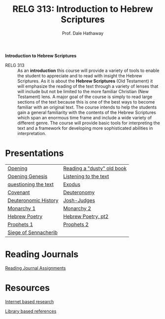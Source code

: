 #+TITLE: RELG 313: Introduction to Hebrew Scriptures 
#+AUTHOR: Prof. Dale Hathaway
#+OPTIONS:     H:2 num:nil toc:nil \n:nil @:t ::t |:t ^:t f:t TeX:t ...
#     H:         set the number of headline levels for export
#     num:       turn on/off section-numbers
#     toc:nil       turn on/off table of contents, or set level limit (integer)

#+HTML_HEAD: <link rel="stylesheet" type="text/css" href="../css/mystyle.css">

#+BEGIN_CENTER
*Introduction to Hebrew Scriptures*
#+END_CENTER

- RELG 313 :: As an *introduction* this course will provide a variety of tools to enable the student to appreciate and to read with insight the Hebrew Scriptures. As it is about the *Hebrew Scriptures* (Old Testament) it will emphasize the reading of the text through a variety of lenses that will include but not be limited to the more familiar Christian (New Testament) lens. A major goal of the course is simply to read large sections of the text because this is one of the best ways to become familiar with an original text. The course intends to help the students gain a general familiarity with the contents of the Hebrew Scriptures which span an enormous time frame and include a wide variety of different genre. The course will provide basic tools for interpreting the text and a framework for developing more sophisticated abilities in interpretation.


* Presentations
| [[file:313-week1a.html][Opening]]              | [[file:313-week1b.html][Reading a "dusty" old book]] |
| [[file:313-week2a.html][Opening Genesis]]      | [[file:313-week2b.html][Listening to the text]]      |
| [[file:313-week3a.html][questioning the text]] | [[file:313-week3b.html][Exodus]]                     |
| [[file:313-week4a.html][Covenant]]             | [[file:313-week4b.html][Deuteronomy]]                |
| [[file:313-week6a.html][Deuteronomic History]] | [[file:313-week6b.html][Josh-Judges]]                |
| [[file:313-week7a.html][Monarchy 1]]           | [[file:313-week7b.html][Monarchy 2]]                 |
| [[file:313-week9a.html][Hebrew Poetry]]        | [[file:313-week9b.html][Hebrew Poetry, pt2]]         |
| [[https://docs.google.com/presentation/d/1yebbrRXR7kua55xhsPcDaMbJOdG5YBk_u--rY6nnfW8/edit?usp=sharing][Prophets 1]]           | [[https://docs.google.com/presentation/d/1vSqm0ED14BiJteN76EMKRIYBPW8OUcNUhMpk7cBq-aM/edit?usp=sharing][Prophets 2]]                 |
| [[https://docs.google.com/presentation/d/1I30Yz2iItmoI7tr8sfDfDeChka3bVIuQeL9HChpmN9I/edit?usp=sharing][Siege of Sennacherib]] |                            |


* Reading Journals
[[file:313-journals.org][Reading Journal Assignments]]

* Resources
[[file:biblical-research-101.org][Internet based research]]

[[file:library-bible-resources.html][Library based references]]

